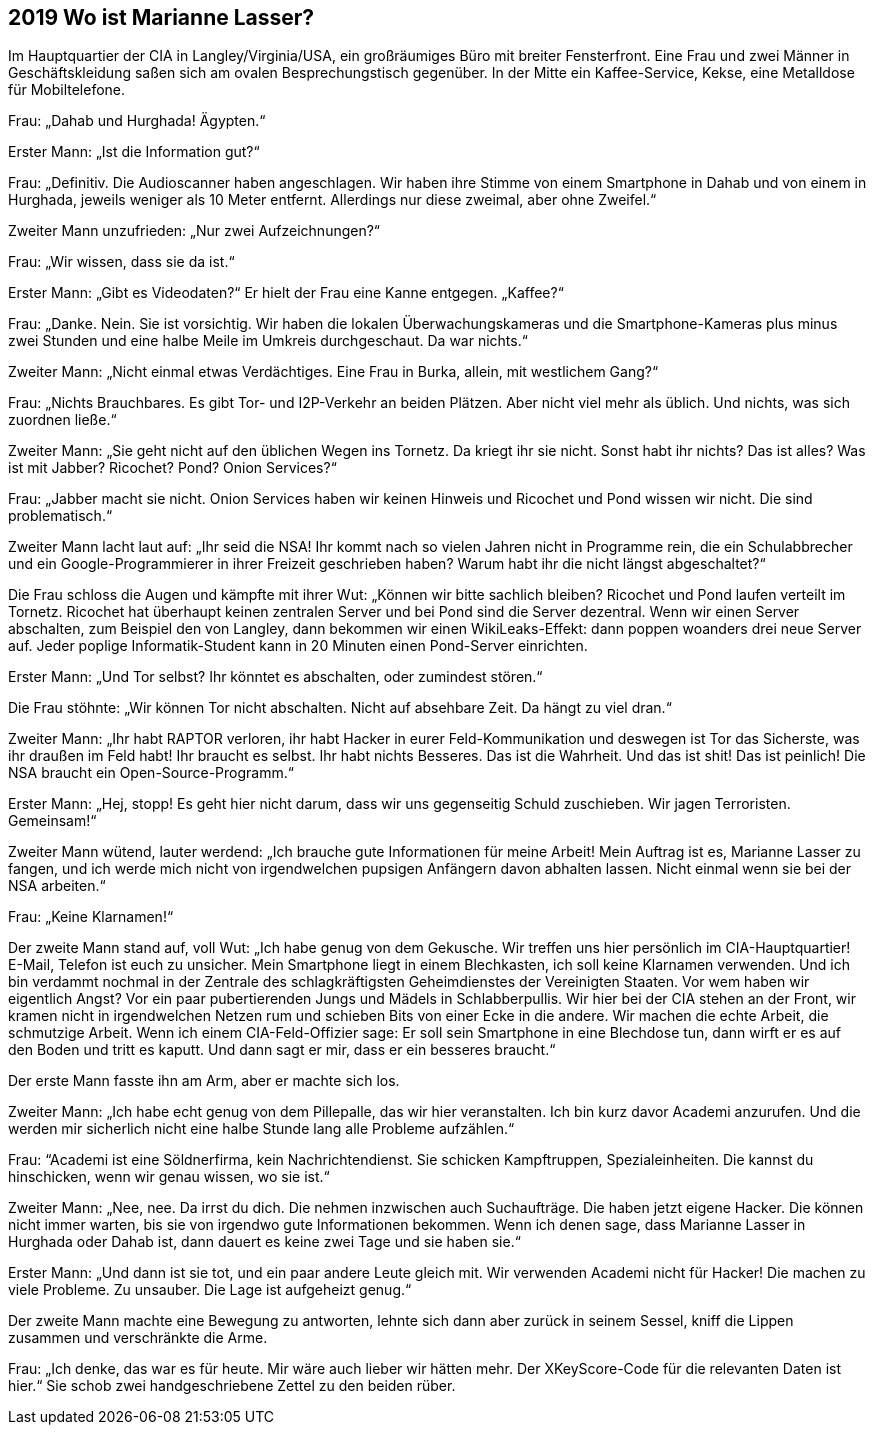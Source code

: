 == [big-number]#2019# Wo ist Marianne Lasser?

[text-caps]#Im Hauptquartier der CIA# in Langley/Virginia/USA, ein großräumiges Büro mit breiter Fensterfront.
Eine Frau und zwei Männer in Geschäftskleidung saßen sich am ovalen Besprechungstisch gegenüber.
In der Mitte ein Kaffee-Service, Kekse, eine Metalldose für Mobiltelefone.

Frau: „Dahab und Hurghada! Ägypten.“

Erster Mann: „Ist die Information gut?“

Frau: „Definitiv.
Die Audioscanner haben angeschlagen.
Wir haben ihre Stimme von einem Smartphone in Dahab und von einem in Hurghada, jeweils weniger als 10 Meter entfernt.
Allerdings nur diese zweimal, aber ohne Zweifel.“

Zweiter Mann unzufrieden: „Nur zwei Aufzeichnungen?“ 

Frau: „Wir wissen, dass sie da ist.“

Erster Mann: „Gibt es Videodaten?“ Er hielt der Frau eine Kanne entgegen.
„Kaffee?“

Frau: „Danke.
Nein.
Sie ist vorsichtig.
Wir haben die lokalen Überwachungskameras und die Smartphone-Kameras plus minus zwei Stunden und eine halbe Meile im Umkreis durchgeschaut.
Da war nichts.“

Zweiter Mann: „Nicht einmal etwas Verdächtiges.
Eine Frau in Burka, allein, mit westlichem Gang?“ 

Frau: „Nichts Brauchbares.
Es gibt Tor- und I2P-Verkehr an beiden Plätzen.
Aber nicht viel mehr als üblich.
Und nichts, was sich zuordnen ließe.“

Zweiter Mann: „Sie geht nicht auf den üblichen Wegen ins Tornetz.
Da kriegt ihr sie nicht.
Sonst habt ihr nichts? Das ist alles? Was ist mit Jabber? Ricochet? Pond? Onion Services?“

Frau: „Jabber macht sie nicht.
Onion Services haben wir keinen Hinweis und Ricochet und Pond wissen wir nicht.
Die sind problematisch.“

Zweiter Mann lacht laut auf: „Ihr seid die NSA! Ihr kommt nach so vielen Jahren nicht in Programme rein, die ein Schulabbrecher und ein Google-Programmierer in ihrer Freizeit geschrieben haben? Warum habt ihr die nicht längst abgeschaltet?“

Die Frau schloss die Augen und kämpfte mit ihrer Wut: „Können wir bitte sachlich bleiben? Ricochet und Pond laufen verteilt im Tornetz.
Ricochet hat überhaupt keinen zentralen Server und bei Pond sind die Server dezentral.
Wenn wir einen Server abschalten, zum Beispiel den von Langley, dann bekommen wir einen WikiLeaks-Effekt: dann poppen woanders drei neue Server auf.
Jeder poplige Informatik-Student kann in 20 Minuten einen Pond-Server einrichten.

Erster Mann: „Und Tor selbst? Ihr könntet es abschalten, oder zumindest stören.“

Die Frau stöhnte: „Wir können Tor nicht abschalten.
Nicht auf absehbare Zeit.
Da hängt zu viel dran.“

Zweiter Mann: „Ihr habt RAPTOR verloren, ihr habt Hacker in eurer Feld-Kommunikation und deswegen ist Tor das Sicherste, was ihr draußen im Feld habt! Ihr braucht es selbst.
Ihr habt nichts Besseres.
Das ist die Wahrheit.
Und das ist shit! Das ist peinlich! Die NSA braucht ein Open-Source-Programm.“

Erster Mann: „Hej, stopp! Es geht hier nicht darum, dass wir uns gegenseitig Schuld zuschieben.
Wir jagen Terroristen.
Gemeinsam!“

Zweiter Mann wütend, lauter werdend: „Ich brauche gute Informationen für meine Arbeit! Mein Auftrag ist es, Marianne Lasser zu fangen, und ich werde mich nicht von irgendwelchen pupsigen Anfängern davon abhalten lassen.
Nicht einmal wenn sie bei der NSA arbeiten.“

Frau: „Keine Klarnamen!“

Der zweite Mann stand auf, voll Wut: „Ich habe genug von dem Gekusche.
Wir treffen uns hier persönlich im CIA-Hauptquartier! E-Mail, Telefon ist euch zu unsicher.
Mein Smartphone liegt in einem Blechkasten, ich soll keine Klarnamen verwenden.
Und ich bin verdammt nochmal in der Zentrale des schlagkräftigsten Geheimdienstes der Vereinigten Staaten.
Vor wem haben wir eigentlich Angst? Vor ein paar pubertierenden Jungs und Mädels in Schlabberpullis.
Wir hier bei der CIA stehen an der Front, wir kramen nicht in irgendwelchen Netzen rum und schieben Bits von einer Ecke in die andere.
Wir machen die echte Arbeit, die schmutzige Arbeit.
Wenn ich einem CIA-Feld-Offizier sage: Er soll sein Smartphone in eine Blechdose tun, dann wirft er es auf den Boden und tritt es kaputt.
Und dann sagt er mir, dass er ein besseres braucht.“

Der erste Mann fasste ihn am Arm, aber er machte sich los.

Zweiter Mann: „Ich habe echt genug von dem Pillepalle, das wir hier veranstalten.
Ich bin kurz davor Academi anzurufen.
Und die werden mir sicherlich nicht eine halbe Stunde lang alle Probleme aufzählen.“

Frau: “Academi ist eine Söldnerfirma, kein Nachrichtendienst.
Sie schicken Kampftruppen, Spezialeinheiten.
Die kannst du hinschicken, wenn wir genau wissen, wo sie ist.“ 

Zweiter Mann: „Nee, nee.
Da irrst du dich.
Die nehmen inzwischen auch Suchaufträge.
Die haben jetzt eigene Hacker.
Die können nicht immer warten, bis sie von irgendwo gute Informationen bekommen.
Wenn ich denen sage, dass Marianne Lasser in Hurghada oder Dahab ist, dann dauert es keine zwei Tage und sie haben sie.“

Erster Mann: „Und dann ist sie tot, und ein paar andere Leute gleich mit.
Wir verwenden Academi nicht für Hacker! Die machen zu viele Probleme.
Zu unsauber.
Die Lage ist aufgeheizt genug.“

Der zweite Mann machte eine Bewegung zu antworten, lehnte sich dann aber zurück in seinem Sessel, kniff die Lippen zusammen und verschränkte die Arme.

Frau: „Ich denke, das war es für heute.
Mir wäre auch lieber wir hätten mehr.
Der XKeyScore-Code für die relevanten Daten ist hier.“ Sie schob zwei handgeschriebene Zettel zu den beiden rüber.
